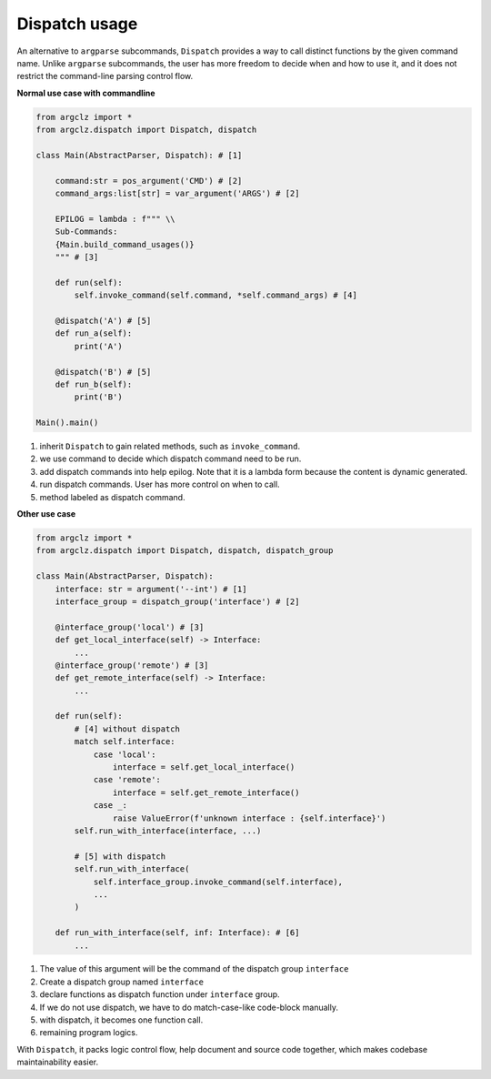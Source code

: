Dispatch usage
====================

An alternative to ``argparse`` subcommands, ``Dispatch`` provides a way to call distinct functions
by the given command name. Unlike ``argparse`` subcommands, the user has more freedom to decide when
and how to use it, and it does not restrict the command-line parsing control flow.


.. seealso ::

    see dispatch usage in :mod:`argclz.dispatch`

**Normal use case with commandline**

.. code-block:: python

    from argclz import *
    from argclz.dispatch import Dispatch, dispatch

    class Main(AbstractParser, Dispatch): # [1]

        command:str = pos_argument('CMD') # [2]
        command_args:list[str] = var_argument('ARGS') # [2]

        EPILOG = lambda : f""" \\
        Sub-Commands:
        {Main.build_command_usages()}
        """ # [3]

        def run(self):
            self.invoke_command(self.command, *self.command_args) # [4]

        @dispatch('A') # [5]
        def run_a(self):
            print('A')

        @dispatch('B') # [5]
        def run_b(self):
            print('B')

    Main().main()

1. inherit ``Dispatch`` to gain related methods, such as ``invoke_command``.
2. we use command to decide which dispatch command need to be run.
3. add dispatch commands into help epilog. Note that it is a lambda form because the content is dynamic generated.
4. run dispatch commands. User has more control on when to call.
5. method labeled as dispatch command.

**Other use case**

.. code-block:: python

    from argclz import *
    from argclz.dispatch import Dispatch, dispatch, dispatch_group

    class Main(AbstractParser, Dispatch):
        interface: str = argument('--int') # [1]
        interface_group = dispatch_group('interface') # [2]

        @interface_group('local') # [3]
        def get_local_interface(self) -> Interface:
            ...
        @interface_group('remote') # [3]
        def get_remote_interface(self) -> Interface:
            ...

        def run(self):
            # [4] without dispatch
            match self.interface:
                case 'local':
                    interface = self.get_local_interface()
                case 'remote':
                    interface = self.get_remote_interface()
                case _:
                    raise ValueError(f'unknown interface : {self.interface}')
            self.run_with_interface(interface, ...)

            # [5] with dispatch
            self.run_with_interface(
                self.interface_group.invoke_command(self.interface),
                ...
            )

        def run_with_interface(self, inf: Interface): # [6]
            ...

1. The value of this argument will be the command of the dispatch group ``interface``
2. Create a dispatch group named ``interface``
3. declare functions as dispatch function under ``interface`` group.
4. If we do not use dispatch, we have to do match-case-like code-block manually.
5. with dispatch, it becomes one function call.
6. remaining program logics.

With ``Dispatch``, it packs logic control flow, help document and source code together, which
makes codebase maintainability easier.